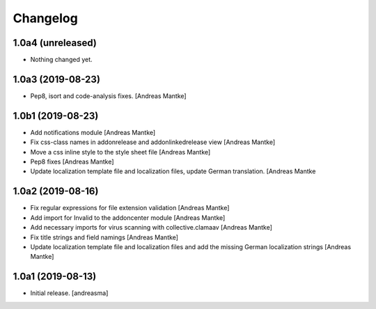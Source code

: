 Changelog
=========


1.0a4 (unreleased)
------------------

- Nothing changed yet.



1.0a3 (2019-08-23)
------------------

- Pep8, isort and code-analysis fixes. [Andreas Mantke]



1.0b1 (2019-08-23)
------------------

- Add notifications module [Andreas Mantke]
- Fix css-class names in addonrelease and addonlinkedrelease
  view [Andreas Mantke]
- Move a css inline style to the style sheet file [Andreas Mantke]
- Pep8 fixes [Andreas Mantke]
- Update localization template file and localization files,
  update German translation. [Andreas Mantke



1.0a2 (2019-08-16)
------------------

- Fix regular expressions for file extension validation [Andreas Mantke]
- Add import for Invalid to the addoncenter module [Andreas Mantke]
- Add necessary imports for virus scanning with
  collective.clamaav [Andreas Mantke]
- Fix title strings and field namings [Andreas Mantke]
- Update localization template file and localization files and
  add the missing German localization strings [Andreas Mantke]



1.0a1 (2019-08-13)
------------------

- Initial release.
  [andreasma]

